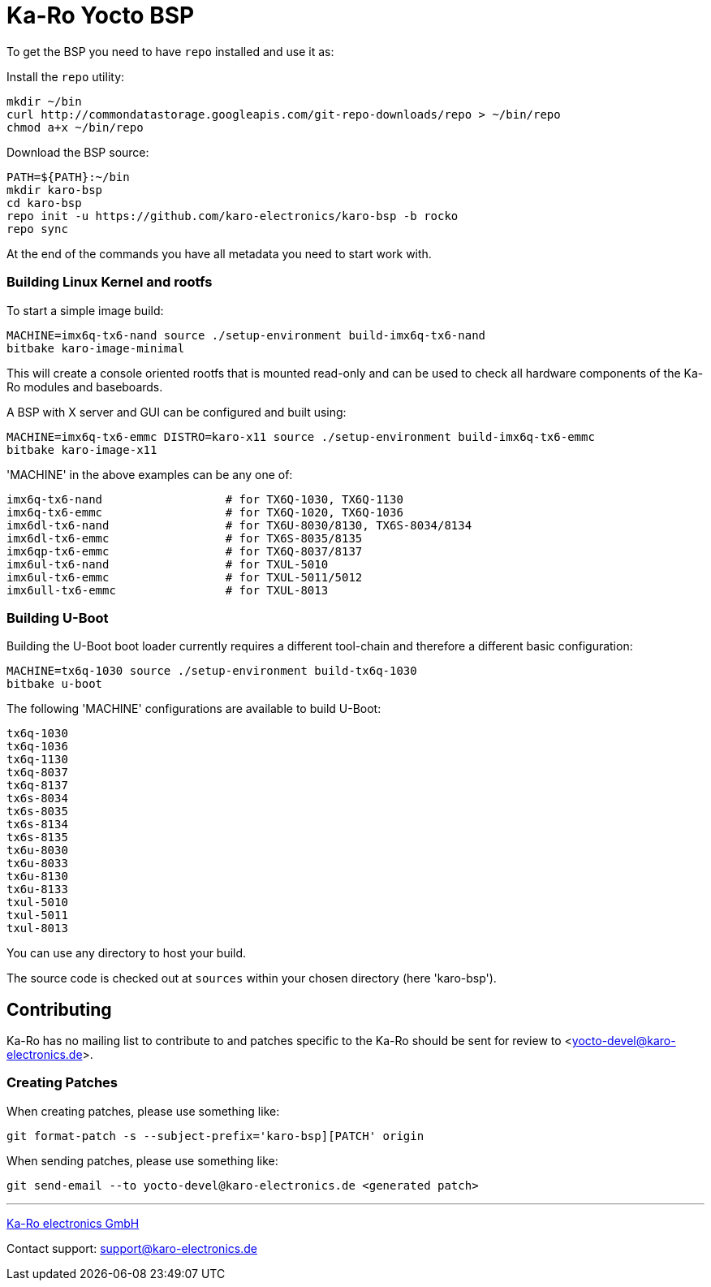 
= Ka-Ro Yocto BSP

To get the BSP you need to have `repo` installed and use it as:

Install the `repo` utility:

[source,console]
mkdir ~/bin
curl http://commondatastorage.googleapis.com/git-repo-downloads/repo > ~/bin/repo
chmod a+x ~/bin/repo

Download the BSP source:

[source,console]
PATH=${PATH}:~/bin
mkdir karo-bsp
cd karo-bsp
repo init -u https://github.com/karo-electronics/karo-bsp -b rocko
repo sync

At the end of the commands you have all metadata you need to start work with.

=== Building Linux Kernel and rootfs

To start a simple image build:

[source,console]
MACHINE=imx6q-tx6-nand source ./setup-environment build-imx6q-tx6-nand
bitbake karo-image-minimal

This will create a console oriented rootfs that is mounted read-only and
can be used to check all hardware components of the Ka-Ro modules and
baseboards.

A BSP with X server and GUI can be configured and built using:

[source,console]
MACHINE=imx6q-tx6-emmc DISTRO=karo-x11 source ./setup-environment build-imx6q-tx6-emmc
bitbake karo-image-x11


'MACHINE' in the above examples can be any one of:

[source,console]
imx6q-tx6-nand	       		# for TX6Q-1030, TX6Q-1130
imx6q-tx6-emmc			# for TX6Q-1020, TX6Q-1036
imx6dl-tx6-nand			# for TX6U-8030/8130, TX6S-8034/8134
imx6dl-tx6-emmc			# for TX6S-8035/8135
imx6qp-tx6-emmc			# for TX6Q-8037/8137
imx6ul-tx6-nand			# for TXUL-5010
imx6ul-tx6-emmc			# for TXUL-5011/5012
imx6ull-tx6-emmc		# for TXUL-8013

=== Building U-Boot

Building the U-Boot boot loader currently requires a different
tool-chain and therefore a different basic configuration:

[source,console]
MACHINE=tx6q-1030 source ./setup-environment build-tx6q-1030
bitbake u-boot

The following 'MACHINE' configurations are available to build U-Boot:

[source,console]
tx6q-1030
tx6q-1036
tx6q-1130
tx6q-8037
tx6q-8137
tx6s-8034
tx6s-8035
tx6s-8134
tx6s-8135
tx6u-8030
tx6u-8033
tx6u-8130
tx6u-8133
txul-5010
txul-5011
txul-8013


You can use any directory to host your build.

The source code is checked out at `sources` within your chosen
directory (here 'karo-bsp').

== Contributing

Ka-Ro has no mailing list to contribute to and patches specific to the Ka-Ro
should be sent for review to <yocto-devel@karo-electronics.de>.

=== Creating Patches

When creating patches, please use something like:

[source,console]
git format-patch -s --subject-prefix='karo-bsp][PATCH' origin

When sending patches, please use something like:

[source,console]
git send-email --to yocto-devel@karo-electronics.de <generated patch>

---
http://www.karo-electronics.de[Ka-Ro electronics GmbH]

Contact support: support@karo-electronics.de
